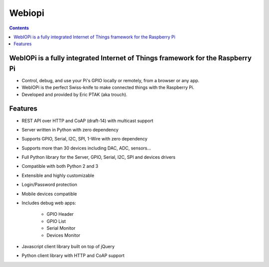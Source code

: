 
.. index::
   pair: Raspberry Pi; Webiopi


.. _webiopi:

======================
Webiopi
======================

.. seealso:: 

   - https://code.google.com/p/webiopi/


.. contents::
   :depth: 3
   

WebIOPi is a fully integrated Internet of Things framework for the Raspberry Pi
================================================================================

- Control, debug, and use your Pi's GPIO locally or remotely, from a browser or any app.
- WebIOPi is the perfect Swiss-knife to make connected things with the Raspberry Pi.
- Developed and provided by Eric PTAK (aka trouch). 

Features
========

- REST API over HTTP and CoAP (draft-14) with multicast support
- Server written in Python with zero dependency
- Supports GPIO, Serial, I2C, SPI, 1-Wire with zero dependency
- Supports more than 30 devices including DAC, ADC, sensors...
- Full Python library for the Server, GPIO, Serial, I2C, SPI and devices drivers
- Compatible with both Python 2 and 3
- Extensible and highly customizable
- Login/Password protection
- Mobile devices compatible
- Includes debug web apps:

    - GPIO Header
    - GPIO List
    - Serial Monitor
    - Devices Monitor 
    
- Javascript client library built on top of jQuery
- Python client library with HTTP and CoAP support 
